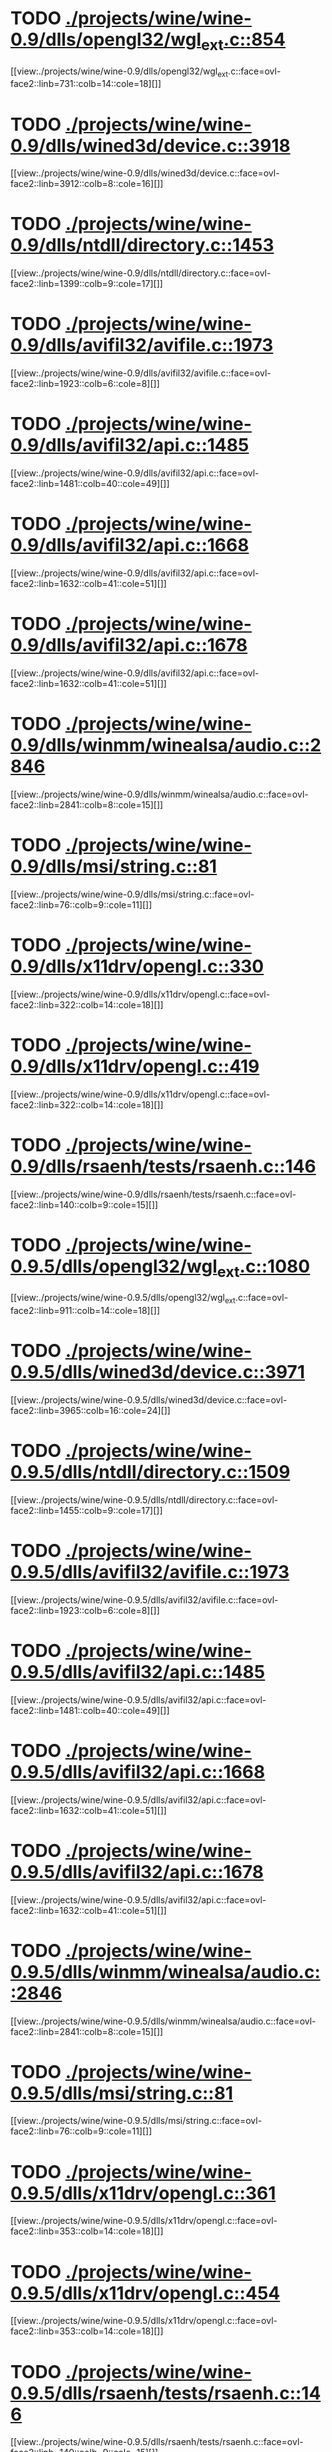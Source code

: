 * TODO [[view:./projects/wine/wine-0.9/dlls/opengl32/wgl_ext.c::face=ovl-face1::linb=854::colb=14::cole=18][ ./projects/wine/wine-0.9/dlls/opengl32/wgl_ext.c::854]]
[[view:./projects/wine/wine-0.9/dlls/opengl32/wgl_ext.c::face=ovl-face2::linb=731::colb=14::cole=18][]]
* TODO [[view:./projects/wine/wine-0.9/dlls/wined3d/device.c::face=ovl-face1::linb=3918::colb=16::cole=24][ ./projects/wine/wine-0.9/dlls/wined3d/device.c::3918]]
[[view:./projects/wine/wine-0.9/dlls/wined3d/device.c::face=ovl-face2::linb=3912::colb=8::cole=16][]]
* TODO [[view:./projects/wine/wine-0.9/dlls/ntdll/directory.c::face=ovl-face1::linb=1453::colb=13::cole=21][ ./projects/wine/wine-0.9/dlls/ntdll/directory.c::1453]]
[[view:./projects/wine/wine-0.9/dlls/ntdll/directory.c::face=ovl-face2::linb=1399::colb=9::cole=17][]]
* TODO [[view:./projects/wine/wine-0.9/dlls/avifil32/avifile.c::face=ovl-face1::linb=1973::colb=6::cole=8][ ./projects/wine/wine-0.9/dlls/avifil32/avifile.c::1973]]
[[view:./projects/wine/wine-0.9/dlls/avifil32/avifile.c::face=ovl-face2::linb=1923::colb=6::cole=8][]]
* TODO [[view:./projects/wine/wine-0.9/dlls/avifil32/api.c::face=ovl-face1::linb=1485::colb=6::cole=15][ ./projects/wine/wine-0.9/dlls/avifil32/api.c::1485]]
[[view:./projects/wine/wine-0.9/dlls/avifil32/api.c::face=ovl-face2::linb=1481::colb=40::cole=49][]]
* TODO [[view:./projects/wine/wine-0.9/dlls/avifil32/api.c::face=ovl-face1::linb=1668::colb=32::cole=42][ ./projects/wine/wine-0.9/dlls/avifil32/api.c::1668]]
[[view:./projects/wine/wine-0.9/dlls/avifil32/api.c::face=ovl-face2::linb=1632::colb=41::cole=51][]]
* TODO [[view:./projects/wine/wine-0.9/dlls/avifil32/api.c::face=ovl-face1::linb=1678::colb=8::cole=18][ ./projects/wine/wine-0.9/dlls/avifil32/api.c::1678]]
[[view:./projects/wine/wine-0.9/dlls/avifil32/api.c::face=ovl-face2::linb=1632::colb=41::cole=51][]]
* TODO [[view:./projects/wine/wine-0.9/dlls/winmm/winealsa/audio.c::face=ovl-face1::linb=2846::colb=8::cole=15][ ./projects/wine/wine-0.9/dlls/winmm/winealsa/audio.c::2846]]
[[view:./projects/wine/wine-0.9/dlls/winmm/winealsa/audio.c::face=ovl-face2::linb=2841::colb=8::cole=15][]]
* TODO [[view:./projects/wine/wine-0.9/dlls/msi/string.c::face=ovl-face1::linb=81::colb=9::cole=11][ ./projects/wine/wine-0.9/dlls/msi/string.c::81]]
[[view:./projects/wine/wine-0.9/dlls/msi/string.c::face=ovl-face2::linb=76::colb=9::cole=11][]]
* TODO [[view:./projects/wine/wine-0.9/dlls/x11drv/opengl.c::face=ovl-face1::linb=330::colb=16::cole=20][ ./projects/wine/wine-0.9/dlls/x11drv/opengl.c::330]]
[[view:./projects/wine/wine-0.9/dlls/x11drv/opengl.c::face=ovl-face2::linb=322::colb=14::cole=18][]]
* TODO [[view:./projects/wine/wine-0.9/dlls/x11drv/opengl.c::face=ovl-face1::linb=419::colb=14::cole=18][ ./projects/wine/wine-0.9/dlls/x11drv/opengl.c::419]]
[[view:./projects/wine/wine-0.9/dlls/x11drv/opengl.c::face=ovl-face2::linb=322::colb=14::cole=18][]]
* TODO [[view:./projects/wine/wine-0.9/dlls/rsaenh/tests/rsaenh.c::face=ovl-face1::linb=146::colb=9::cole=15][ ./projects/wine/wine-0.9/dlls/rsaenh/tests/rsaenh.c::146]]
[[view:./projects/wine/wine-0.9/dlls/rsaenh/tests/rsaenh.c::face=ovl-face2::linb=140::colb=9::cole=15][]]
* TODO [[view:./projects/wine/wine-0.9.5/dlls/opengl32/wgl_ext.c::face=ovl-face1::linb=1080::colb=14::cole=18][ ./projects/wine/wine-0.9.5/dlls/opengl32/wgl_ext.c::1080]]
[[view:./projects/wine/wine-0.9.5/dlls/opengl32/wgl_ext.c::face=ovl-face2::linb=911::colb=14::cole=18][]]
* TODO [[view:./projects/wine/wine-0.9.5/dlls/wined3d/device.c::face=ovl-face1::linb=3971::colb=16::cole=24][ ./projects/wine/wine-0.9.5/dlls/wined3d/device.c::3971]]
[[view:./projects/wine/wine-0.9.5/dlls/wined3d/device.c::face=ovl-face2::linb=3965::colb=16::cole=24][]]
* TODO [[view:./projects/wine/wine-0.9.5/dlls/ntdll/directory.c::face=ovl-face1::linb=1509::colb=13::cole=21][ ./projects/wine/wine-0.9.5/dlls/ntdll/directory.c::1509]]
[[view:./projects/wine/wine-0.9.5/dlls/ntdll/directory.c::face=ovl-face2::linb=1455::colb=9::cole=17][]]
* TODO [[view:./projects/wine/wine-0.9.5/dlls/avifil32/avifile.c::face=ovl-face1::linb=1973::colb=6::cole=8][ ./projects/wine/wine-0.9.5/dlls/avifil32/avifile.c::1973]]
[[view:./projects/wine/wine-0.9.5/dlls/avifil32/avifile.c::face=ovl-face2::linb=1923::colb=6::cole=8][]]
* TODO [[view:./projects/wine/wine-0.9.5/dlls/avifil32/api.c::face=ovl-face1::linb=1485::colb=6::cole=15][ ./projects/wine/wine-0.9.5/dlls/avifil32/api.c::1485]]
[[view:./projects/wine/wine-0.9.5/dlls/avifil32/api.c::face=ovl-face2::linb=1481::colb=40::cole=49][]]
* TODO [[view:./projects/wine/wine-0.9.5/dlls/avifil32/api.c::face=ovl-face1::linb=1668::colb=32::cole=42][ ./projects/wine/wine-0.9.5/dlls/avifil32/api.c::1668]]
[[view:./projects/wine/wine-0.9.5/dlls/avifil32/api.c::face=ovl-face2::linb=1632::colb=41::cole=51][]]
* TODO [[view:./projects/wine/wine-0.9.5/dlls/avifil32/api.c::face=ovl-face1::linb=1678::colb=8::cole=18][ ./projects/wine/wine-0.9.5/dlls/avifil32/api.c::1678]]
[[view:./projects/wine/wine-0.9.5/dlls/avifil32/api.c::face=ovl-face2::linb=1632::colb=41::cole=51][]]
* TODO [[view:./projects/wine/wine-0.9.5/dlls/winmm/winealsa/audio.c::face=ovl-face1::linb=2846::colb=8::cole=15][ ./projects/wine/wine-0.9.5/dlls/winmm/winealsa/audio.c::2846]]
[[view:./projects/wine/wine-0.9.5/dlls/winmm/winealsa/audio.c::face=ovl-face2::linb=2841::colb=8::cole=15][]]
* TODO [[view:./projects/wine/wine-0.9.5/dlls/msi/string.c::face=ovl-face1::linb=81::colb=9::cole=11][ ./projects/wine/wine-0.9.5/dlls/msi/string.c::81]]
[[view:./projects/wine/wine-0.9.5/dlls/msi/string.c::face=ovl-face2::linb=76::colb=9::cole=11][]]
* TODO [[view:./projects/wine/wine-0.9.5/dlls/x11drv/opengl.c::face=ovl-face1::linb=361::colb=16::cole=20][ ./projects/wine/wine-0.9.5/dlls/x11drv/opengl.c::361]]
[[view:./projects/wine/wine-0.9.5/dlls/x11drv/opengl.c::face=ovl-face2::linb=353::colb=14::cole=18][]]
* TODO [[view:./projects/wine/wine-0.9.5/dlls/x11drv/opengl.c::face=ovl-face1::linb=454::colb=14::cole=18][ ./projects/wine/wine-0.9.5/dlls/x11drv/opengl.c::454]]
[[view:./projects/wine/wine-0.9.5/dlls/x11drv/opengl.c::face=ovl-face2::linb=353::colb=14::cole=18][]]
* TODO [[view:./projects/wine/wine-0.9.5/dlls/rsaenh/tests/rsaenh.c::face=ovl-face1::linb=146::colb=9::cole=15][ ./projects/wine/wine-0.9.5/dlls/rsaenh/tests/rsaenh.c::146]]
[[view:./projects/wine/wine-0.9.5/dlls/rsaenh/tests/rsaenh.c::face=ovl-face2::linb=140::colb=9::cole=15][]]
* TODO [[view:./projects/wine/wine-0.9.10/dlls/opengl32/wgl_ext.c::face=ovl-face1::linb=1080::colb=14::cole=18][ ./projects/wine/wine-0.9.10/dlls/opengl32/wgl_ext.c::1080]]
[[view:./projects/wine/wine-0.9.10/dlls/opengl32/wgl_ext.c::face=ovl-face2::linb=911::colb=14::cole=18][]]
* TODO [[view:./projects/wine/wine-0.9.10/dlls/mscms/profile.c::face=ovl-face1::linb=458::colb=32::cole=39][ ./projects/wine/wine-0.9.10/dlls/mscms/profile.c::458]]
[[view:./projects/wine/wine-0.9.10/dlls/mscms/profile.c::face=ovl-face2::linb=444::colb=9::cole=16][]]
* TODO [[view:./projects/wine/wine-0.9.10/dlls/wined3d/device.c::face=ovl-face1::linb=4246::colb=16::cole=24][ ./projects/wine/wine-0.9.10/dlls/wined3d/device.c::4246]]
[[view:./projects/wine/wine-0.9.10/dlls/wined3d/device.c::face=ovl-face2::linb=4240::colb=16::cole=24][]]
* TODO [[view:./projects/wine/wine-0.9.10/dlls/ntdll/directory.c::face=ovl-face1::linb=1509::colb=13::cole=21][ ./projects/wine/wine-0.9.10/dlls/ntdll/directory.c::1509]]
[[view:./projects/wine/wine-0.9.10/dlls/ntdll/directory.c::face=ovl-face2::linb=1455::colb=9::cole=17][]]
* TODO [[view:./projects/wine/wine-0.9.10/dlls/avifil32/avifile.c::face=ovl-face1::linb=1970::colb=6::cole=8][ ./projects/wine/wine-0.9.10/dlls/avifil32/avifile.c::1970]]
[[view:./projects/wine/wine-0.9.10/dlls/avifil32/avifile.c::face=ovl-face2::linb=1920::colb=6::cole=8][]]
* TODO [[view:./projects/wine/wine-0.9.10/dlls/avifil32/api.c::face=ovl-face1::linb=1483::colb=6::cole=15][ ./projects/wine/wine-0.9.10/dlls/avifil32/api.c::1483]]
[[view:./projects/wine/wine-0.9.10/dlls/avifil32/api.c::face=ovl-face2::linb=1479::colb=40::cole=49][]]
* TODO [[view:./projects/wine/wine-0.9.10/dlls/avifil32/api.c::face=ovl-face1::linb=1666::colb=32::cole=42][ ./projects/wine/wine-0.9.10/dlls/avifil32/api.c::1666]]
[[view:./projects/wine/wine-0.9.10/dlls/avifil32/api.c::face=ovl-face2::linb=1630::colb=41::cole=51][]]
* TODO [[view:./projects/wine/wine-0.9.10/dlls/avifil32/api.c::face=ovl-face1::linb=1676::colb=8::cole=18][ ./projects/wine/wine-0.9.10/dlls/avifil32/api.c::1676]]
[[view:./projects/wine/wine-0.9.10/dlls/avifil32/api.c::face=ovl-face2::linb=1630::colb=41::cole=51][]]
* TODO [[view:./projects/wine/wine-0.9.10/dlls/winmm/winealsa/audio.c::face=ovl-face1::linb=2855::colb=8::cole=15][ ./projects/wine/wine-0.9.10/dlls/winmm/winealsa/audio.c::2855]]
[[view:./projects/wine/wine-0.9.10/dlls/winmm/winealsa/audio.c::face=ovl-face2::linb=2850::colb=8::cole=15][]]
* TODO [[view:./projects/wine/wine-0.9.10/dlls/msi/string.c::face=ovl-face1::linb=81::colb=9::cole=11][ ./projects/wine/wine-0.9.10/dlls/msi/string.c::81]]
[[view:./projects/wine/wine-0.9.10/dlls/msi/string.c::face=ovl-face2::linb=76::colb=9::cole=11][]]
* TODO [[view:./projects/wine/wine-0.9.10/dlls/x11drv/opengl.c::face=ovl-face1::linb=362::colb=16::cole=20][ ./projects/wine/wine-0.9.10/dlls/x11drv/opengl.c::362]]
[[view:./projects/wine/wine-0.9.10/dlls/x11drv/opengl.c::face=ovl-face2::linb=354::colb=14::cole=18][]]
* TODO [[view:./projects/wine/wine-0.9.10/dlls/x11drv/opengl.c::face=ovl-face1::linb=455::colb=14::cole=18][ ./projects/wine/wine-0.9.10/dlls/x11drv/opengl.c::455]]
[[view:./projects/wine/wine-0.9.10/dlls/x11drv/opengl.c::face=ovl-face2::linb=354::colb=14::cole=18][]]
* TODO [[view:./projects/wine/wine-0.9.10/dlls/rsaenh/tests/rsaenh.c::face=ovl-face1::linb=146::colb=9::cole=15][ ./projects/wine/wine-0.9.10/dlls/rsaenh/tests/rsaenh.c::146]]
[[view:./projects/wine/wine-0.9.10/dlls/rsaenh/tests/rsaenh.c::face=ovl-face2::linb=140::colb=9::cole=15][]]
* TODO [[view:./projects/wine/wine-0.9.16/dlls/opengl32/wgl_ext.c::face=ovl-face1::linb=1080::colb=14::cole=18][ ./projects/wine/wine-0.9.16/dlls/opengl32/wgl_ext.c::1080]]
[[view:./projects/wine/wine-0.9.16/dlls/opengl32/wgl_ext.c::face=ovl-face2::linb=911::colb=14::cole=18][]]
* TODO [[view:./projects/wine/wine-0.9.16/dlls/mscms/profile.c::face=ovl-face1::linb=458::colb=32::cole=39][ ./projects/wine/wine-0.9.16/dlls/mscms/profile.c::458]]
[[view:./projects/wine/wine-0.9.16/dlls/mscms/profile.c::face=ovl-face2::linb=444::colb=9::cole=16][]]
* TODO [[view:./projects/wine/wine-0.9.16/dlls/winex11.drv/opengl.c::face=ovl-face1::linb=363::colb=16::cole=20][ ./projects/wine/wine-0.9.16/dlls/winex11.drv/opengl.c::363]]
[[view:./projects/wine/wine-0.9.16/dlls/winex11.drv/opengl.c::face=ovl-face2::linb=355::colb=14::cole=18][]]
* TODO [[view:./projects/wine/wine-0.9.16/dlls/winex11.drv/opengl.c::face=ovl-face1::linb=456::colb=14::cole=18][ ./projects/wine/wine-0.9.16/dlls/winex11.drv/opengl.c::456]]
[[view:./projects/wine/wine-0.9.16/dlls/winex11.drv/opengl.c::face=ovl-face2::linb=355::colb=14::cole=18][]]
* TODO [[view:./projects/wine/wine-0.9.16/dlls/ntdll/directory.c::face=ovl-face1::linb=1510::colb=13::cole=21][ ./projects/wine/wine-0.9.16/dlls/ntdll/directory.c::1510]]
[[view:./projects/wine/wine-0.9.16/dlls/ntdll/directory.c::face=ovl-face2::linb=1456::colb=9::cole=17][]]
* TODO [[view:./projects/wine/wine-0.9.16/dlls/avifil32/api.c::face=ovl-face1::linb=1481::colb=6::cole=15][ ./projects/wine/wine-0.9.16/dlls/avifil32/api.c::1481]]
[[view:./projects/wine/wine-0.9.16/dlls/avifil32/api.c::face=ovl-face2::linb=1477::colb=40::cole=49][]]
* TODO [[view:./projects/wine/wine-0.9.16/dlls/avifil32/api.c::face=ovl-face1::linb=1664::colb=32::cole=42][ ./projects/wine/wine-0.9.16/dlls/avifil32/api.c::1664]]
[[view:./projects/wine/wine-0.9.16/dlls/avifil32/api.c::face=ovl-face2::linb=1628::colb=41::cole=51][]]
* TODO [[view:./projects/wine/wine-0.9.16/dlls/avifil32/api.c::face=ovl-face1::linb=1674::colb=8::cole=18][ ./projects/wine/wine-0.9.16/dlls/avifil32/api.c::1674]]
[[view:./projects/wine/wine-0.9.16/dlls/avifil32/api.c::face=ovl-face2::linb=1628::colb=41::cole=51][]]
* TODO [[view:./projects/wine/wine-0.9.16/dlls/winmm/winecoreaudio/audiounit.c::face=ovl-face1::linb=54::colb=8::cole=12][ ./projects/wine/wine-0.9.16/dlls/winmm/winecoreaudio/audiounit.c::54]]
[[view:./projects/wine/wine-0.9.16/dlls/winmm/winecoreaudio/audiounit.c::face=ovl-face2::linb=50::colb=8::cole=12][]]
* TODO [[view:./projects/wine/wine-0.9.16/dlls/winmm/winealsa/audio.c::face=ovl-face1::linb=2883::colb=8::cole=15][ ./projects/wine/wine-0.9.16/dlls/winmm/winealsa/audio.c::2883]]
[[view:./projects/wine/wine-0.9.16/dlls/winmm/winealsa/audio.c::face=ovl-face2::linb=2878::colb=8::cole=15][]]
* TODO [[view:./projects/wine/wine-0.9.16/dlls/rsaenh/tests/rsaenh.c::face=ovl-face1::linb=146::colb=9::cole=15][ ./projects/wine/wine-0.9.16/dlls/rsaenh/tests/rsaenh.c::146]]
[[view:./projects/wine/wine-0.9.16/dlls/rsaenh/tests/rsaenh.c::face=ovl-face2::linb=140::colb=9::cole=15][]]
* TODO [[view:./projects/wine/wine-0.9.21/dlls/mscms/profile.c::face=ovl-face1::linb=458::colb=32::cole=39][ ./projects/wine/wine-0.9.21/dlls/mscms/profile.c::458]]
[[view:./projects/wine/wine-0.9.21/dlls/mscms/profile.c::face=ovl-face2::linb=444::colb=9::cole=16][]]
* TODO [[view:./projects/wine/wine-0.9.21/dlls/winex11.drv/opengl.c::face=ovl-face1::linb=823::colb=5::cole=9][ ./projects/wine/wine-0.9.21/dlls/winex11.drv/opengl.c::823]]
[[view:./projects/wine/wine-0.9.21/dlls/winex11.drv/opengl.c::face=ovl-face2::linb=791::colb=14::cole=18][]]
* TODO [[view:./projects/wine/wine-0.9.21/dlls/winex11.drv/opengl.c::face=ovl-face1::linb=987::colb=16::cole=20][ ./projects/wine/wine-0.9.21/dlls/winex11.drv/opengl.c::987]]
[[view:./projects/wine/wine-0.9.21/dlls/winex11.drv/opengl.c::face=ovl-face2::linb=971::colb=14::cole=18][]]
* TODO [[view:./projects/wine/wine-0.9.21/dlls/winex11.drv/opengl.c::face=ovl-face1::linb=1086::colb=14::cole=18][ ./projects/wine/wine-0.9.21/dlls/winex11.drv/opengl.c::1086]]
[[view:./projects/wine/wine-0.9.21/dlls/winex11.drv/opengl.c::face=ovl-face2::linb=971::colb=14::cole=18][]]
* TODO [[view:./projects/wine/wine-0.9.21/dlls/winex11.drv/opengl.c::face=ovl-face1::linb=1672::colb=16::cole=20][ ./projects/wine/wine-0.9.21/dlls/winex11.drv/opengl.c::1672]]
[[view:./projects/wine/wine-0.9.21/dlls/winex11.drv/opengl.c::face=ovl-face2::linb=1510::colb=16::cole=20][]]
* TODO [[view:./projects/wine/wine-0.9.21/dlls/ntdll/directory.c::face=ovl-face1::linb=1602::colb=13::cole=21][ ./projects/wine/wine-0.9.21/dlls/ntdll/directory.c::1602]]
[[view:./projects/wine/wine-0.9.21/dlls/ntdll/directory.c::face=ovl-face2::linb=1548::colb=9::cole=17][]]
* TODO [[view:./projects/wine/wine-0.9.21/dlls/avifil32/api.c::face=ovl-face1::linb=1481::colb=6::cole=15][ ./projects/wine/wine-0.9.21/dlls/avifil32/api.c::1481]]
[[view:./projects/wine/wine-0.9.21/dlls/avifil32/api.c::face=ovl-face2::linb=1477::colb=40::cole=49][]]
* TODO [[view:./projects/wine/wine-0.9.21/dlls/avifil32/api.c::face=ovl-face1::linb=1664::colb=32::cole=42][ ./projects/wine/wine-0.9.21/dlls/avifil32/api.c::1664]]
[[view:./projects/wine/wine-0.9.21/dlls/avifil32/api.c::face=ovl-face2::linb=1628::colb=41::cole=51][]]
* TODO [[view:./projects/wine/wine-0.9.21/dlls/avifil32/api.c::face=ovl-face1::linb=1674::colb=8::cole=18][ ./projects/wine/wine-0.9.21/dlls/avifil32/api.c::1674]]
[[view:./projects/wine/wine-0.9.21/dlls/avifil32/api.c::face=ovl-face2::linb=1628::colb=41::cole=51][]]
* TODO [[view:./projects/wine/wine-0.9.21/dlls/winmm/winecoreaudio/audiounit.c::face=ovl-face1::linb=54::colb=8::cole=12][ ./projects/wine/wine-0.9.21/dlls/winmm/winecoreaudio/audiounit.c::54]]
[[view:./projects/wine/wine-0.9.21/dlls/winmm/winecoreaudio/audiounit.c::face=ovl-face2::linb=50::colb=8::cole=12][]]
* TODO [[view:./projects/wine/wine-0.9.21/dlls/winmm/winealsa/audio.c::face=ovl-face1::linb=2881::colb=8::cole=15][ ./projects/wine/wine-0.9.21/dlls/winmm/winealsa/audio.c::2881]]
[[view:./projects/wine/wine-0.9.21/dlls/winmm/winealsa/audio.c::face=ovl-face2::linb=2876::colb=8::cole=15][]]
* TODO [[view:./projects/wine/wine-0.9.21/dlls/wininet/internet.c::face=ovl-face1::linb=2011::colb=17::cole=22][ ./projects/wine/wine-0.9.21/dlls/wininet/internet.c::2011]]
[[view:./projects/wine/wine-0.9.21/dlls/wininet/internet.c::face=ovl-face2::linb=1999::colb=9::cole=14][]]
* TODO [[view:./projects/wine/wine-0.9.21/dlls/wininet/internet.c::face=ovl-face1::linb=2051::colb=17::cole=22][ ./projects/wine/wine-0.9.21/dlls/wininet/internet.c::2051]]
[[view:./projects/wine/wine-0.9.21/dlls/wininet/internet.c::face=ovl-face2::linb=1999::colb=9::cole=14][]]
* TODO [[view:./projects/wine/wine-0.9.21/dlls/rsaenh/tests/rsaenh.c::face=ovl-face1::linb=146::colb=9::cole=15][ ./projects/wine/wine-0.9.21/dlls/rsaenh/tests/rsaenh.c::146]]
[[view:./projects/wine/wine-0.9.21/dlls/rsaenh/tests/rsaenh.c::face=ovl-face2::linb=140::colb=9::cole=15][]]
* TODO [[view:./projects/wine/wine-0.9.26/dlls/mscms/profile.c::face=ovl-face1::linb=457::colb=32::cole=39][ ./projects/wine/wine-0.9.26/dlls/mscms/profile.c::457]]
[[view:./projects/wine/wine-0.9.26/dlls/mscms/profile.c::face=ovl-face2::linb=443::colb=9::cole=16][]]
* TODO [[view:./projects/wine/wine-0.9.26/dlls/winex11.drv/opengl.c::face=ovl-face1::linb=845::colb=5::cole=9][ ./projects/wine/wine-0.9.26/dlls/winex11.drv/opengl.c::845]]
[[view:./projects/wine/wine-0.9.26/dlls/winex11.drv/opengl.c::face=ovl-face2::linb=813::colb=14::cole=18][]]
* TODO [[view:./projects/wine/wine-0.9.26/dlls/winex11.drv/opengl.c::face=ovl-face1::linb=1016::colb=16::cole=20][ ./projects/wine/wine-0.9.26/dlls/winex11.drv/opengl.c::1016]]
[[view:./projects/wine/wine-0.9.26/dlls/winex11.drv/opengl.c::face=ovl-face2::linb=1000::colb=14::cole=18][]]
* TODO [[view:./projects/wine/wine-0.9.26/dlls/winex11.drv/opengl.c::face=ovl-face1::linb=1115::colb=14::cole=18][ ./projects/wine/wine-0.9.26/dlls/winex11.drv/opengl.c::1115]]
[[view:./projects/wine/wine-0.9.26/dlls/winex11.drv/opengl.c::face=ovl-face2::linb=1000::colb=14::cole=18][]]
* TODO [[view:./projects/wine/wine-0.9.26/dlls/winex11.drv/opengl.c::face=ovl-face1::linb=1906::colb=16::cole=20][ ./projects/wine/wine-0.9.26/dlls/winex11.drv/opengl.c::1906]]
[[view:./projects/wine/wine-0.9.26/dlls/winex11.drv/opengl.c::face=ovl-face2::linb=1744::colb=16::cole=20][]]
* TODO [[view:./projects/wine/wine-0.9.26/dlls/ntdll/directory.c::face=ovl-face1::linb=1779::colb=13::cole=21][ ./projects/wine/wine-0.9.26/dlls/ntdll/directory.c::1779]]
[[view:./projects/wine/wine-0.9.26/dlls/ntdll/directory.c::face=ovl-face2::linb=1725::colb=9::cole=17][]]
* TODO [[view:./projects/wine/wine-0.9.26/dlls/avifil32/api.c::face=ovl-face1::linb=1480::colb=6::cole=15][ ./projects/wine/wine-0.9.26/dlls/avifil32/api.c::1480]]
[[view:./projects/wine/wine-0.9.26/dlls/avifil32/api.c::face=ovl-face2::linb=1476::colb=40::cole=49][]]
* TODO [[view:./projects/wine/wine-0.9.26/dlls/avifil32/api.c::face=ovl-face1::linb=1663::colb=32::cole=42][ ./projects/wine/wine-0.9.26/dlls/avifil32/api.c::1663]]
[[view:./projects/wine/wine-0.9.26/dlls/avifil32/api.c::face=ovl-face2::linb=1627::colb=41::cole=51][]]
* TODO [[view:./projects/wine/wine-0.9.26/dlls/avifil32/api.c::face=ovl-face1::linb=1673::colb=8::cole=18][ ./projects/wine/wine-0.9.26/dlls/avifil32/api.c::1673]]
[[view:./projects/wine/wine-0.9.26/dlls/avifil32/api.c::face=ovl-face2::linb=1627::colb=41::cole=51][]]
* TODO [[view:./projects/wine/wine-0.9.26/dlls/winmm/winecoreaudio/audiounit.c::face=ovl-face1::linb=54::colb=8::cole=12][ ./projects/wine/wine-0.9.26/dlls/winmm/winecoreaudio/audiounit.c::54]]
[[view:./projects/wine/wine-0.9.26/dlls/winmm/winecoreaudio/audiounit.c::face=ovl-face2::linb=50::colb=8::cole=12][]]
* TODO [[view:./projects/wine/wine-0.9.26/dlls/winmm/winealsa/audio.c::face=ovl-face1::linb=2881::colb=8::cole=15][ ./projects/wine/wine-0.9.26/dlls/winmm/winealsa/audio.c::2881]]
[[view:./projects/wine/wine-0.9.26/dlls/winmm/winealsa/audio.c::face=ovl-face2::linb=2876::colb=8::cole=15][]]
* TODO [[view:./projects/wine/wine-0.9.26/dlls/wininet/internet.c::face=ovl-face1::linb=1920::colb=17::cole=22][ ./projects/wine/wine-0.9.26/dlls/wininet/internet.c::1920]]
[[view:./projects/wine/wine-0.9.26/dlls/wininet/internet.c::face=ovl-face2::linb=1908::colb=9::cole=14][]]
* TODO [[view:./projects/wine/wine-0.9.26/dlls/wininet/internet.c::face=ovl-face1::linb=1960::colb=17::cole=22][ ./projects/wine/wine-0.9.26/dlls/wininet/internet.c::1960]]
[[view:./projects/wine/wine-0.9.26/dlls/wininet/internet.c::face=ovl-face2::linb=1908::colb=9::cole=14][]]
* TODO [[view:./projects/wine/wine-0.9.26/dlls/rsaenh/tests/rsaenh.c::face=ovl-face1::linb=146::colb=9::cole=15][ ./projects/wine/wine-0.9.26/dlls/rsaenh/tests/rsaenh.c::146]]
[[view:./projects/wine/wine-0.9.26/dlls/rsaenh/tests/rsaenh.c::face=ovl-face2::linb=140::colb=9::cole=15][]]
* TODO [[view:./projects/wine/wine-0.9.30/dlls/rpcrt4/rpc_binding.c::face=ovl-face1::linb=1035::colb=25::cole=33][ ./projects/wine/wine-0.9.30/dlls/rpcrt4/rpc_binding.c::1035]]
[[view:./projects/wine/wine-0.9.30/dlls/rpcrt4/rpc_binding.c::face=ovl-face2::linb=1014::colb=21::cole=29][]]
* TODO [[view:./projects/wine/wine-0.9.30/dlls/mscms/profile.c::face=ovl-face1::linb=457::colb=32::cole=39][ ./projects/wine/wine-0.9.30/dlls/mscms/profile.c::457]]
[[view:./projects/wine/wine-0.9.30/dlls/mscms/profile.c::face=ovl-face2::linb=443::colb=9::cole=16][]]
* TODO [[view:./projects/wine/wine-0.9.30/dlls/winex11.drv/opengl.c::face=ovl-face1::linb=1083::colb=18::cole=22][ ./projects/wine/wine-0.9.30/dlls/winex11.drv/opengl.c::1083]]
[[view:./projects/wine/wine-0.9.30/dlls/winex11.drv/opengl.c::face=ovl-face2::linb=1072::colb=14::cole=18][]]
* TODO [[view:./projects/wine/wine-0.9.30/dlls/winex11.drv/opengl.c::face=ovl-face1::linb=1089::colb=18::cole=22][ ./projects/wine/wine-0.9.30/dlls/winex11.drv/opengl.c::1089]]
[[view:./projects/wine/wine-0.9.30/dlls/winex11.drv/opengl.c::face=ovl-face2::linb=1072::colb=14::cole=18][]]
* TODO [[view:./projects/wine/wine-0.9.30/dlls/winex11.drv/opengl.c::face=ovl-face1::linb=1177::colb=14::cole=18][ ./projects/wine/wine-0.9.30/dlls/winex11.drv/opengl.c::1177]]
[[view:./projects/wine/wine-0.9.30/dlls/winex11.drv/opengl.c::face=ovl-face2::linb=1072::colb=14::cole=18][]]
* TODO [[view:./projects/wine/wine-0.9.30/dlls/winex11.drv/opengl.c::face=ovl-face1::linb=2102::colb=16::cole=20][ ./projects/wine/wine-0.9.30/dlls/winex11.drv/opengl.c::2102]]
[[view:./projects/wine/wine-0.9.30/dlls/winex11.drv/opengl.c::face=ovl-face2::linb=1939::colb=16::cole=20][]]
* TODO [[view:./projects/wine/wine-0.9.30/dlls/ntdll/directory.c::face=ovl-face1::linb=1873::colb=13::cole=21][ ./projects/wine/wine-0.9.30/dlls/ntdll/directory.c::1873]]
[[view:./projects/wine/wine-0.9.30/dlls/ntdll/directory.c::face=ovl-face2::linb=1819::colb=9::cole=17][]]
* TODO [[view:./projects/wine/wine-0.9.30/dlls/avifil32/api.c::face=ovl-face1::linb=1480::colb=6::cole=15][ ./projects/wine/wine-0.9.30/dlls/avifil32/api.c::1480]]
[[view:./projects/wine/wine-0.9.30/dlls/avifil32/api.c::face=ovl-face2::linb=1476::colb=40::cole=49][]]
* TODO [[view:./projects/wine/wine-0.9.30/dlls/avifil32/api.c::face=ovl-face1::linb=1663::colb=32::cole=42][ ./projects/wine/wine-0.9.30/dlls/avifil32/api.c::1663]]
[[view:./projects/wine/wine-0.9.30/dlls/avifil32/api.c::face=ovl-face2::linb=1627::colb=41::cole=51][]]
* TODO [[view:./projects/wine/wine-0.9.30/dlls/avifil32/api.c::face=ovl-face1::linb=1673::colb=8::cole=18][ ./projects/wine/wine-0.9.30/dlls/avifil32/api.c::1673]]
[[view:./projects/wine/wine-0.9.30/dlls/avifil32/api.c::face=ovl-face2::linb=1627::colb=41::cole=51][]]
* TODO [[view:./projects/wine/wine-0.9.30/dlls/winealsa.drv/audio.c::face=ovl-face1::linb=2881::colb=8::cole=15][ ./projects/wine/wine-0.9.30/dlls/winealsa.drv/audio.c::2881]]
[[view:./projects/wine/wine-0.9.30/dlls/winealsa.drv/audio.c::face=ovl-face2::linb=2876::colb=8::cole=15][]]
* TODO [[view:./projects/wine/wine-0.9.30/dlls/winecoreaudio.drv/audiounit.c::face=ovl-face1::linb=61::colb=8::cole=12][ ./projects/wine/wine-0.9.30/dlls/winecoreaudio.drv/audiounit.c::61]]
[[view:./projects/wine/wine-0.9.30/dlls/winecoreaudio.drv/audiounit.c::face=ovl-face2::linb=57::colb=8::cole=12][]]
* TODO [[view:./projects/wine/wine-0.9.30/dlls/wininet/internet.c::face=ovl-face1::linb=1936::colb=17::cole=22][ ./projects/wine/wine-0.9.30/dlls/wininet/internet.c::1936]]
[[view:./projects/wine/wine-0.9.30/dlls/wininet/internet.c::face=ovl-face2::linb=1924::colb=9::cole=14][]]
* TODO [[view:./projects/wine/wine-0.9.30/dlls/wininet/internet.c::face=ovl-face1::linb=1976::colb=17::cole=22][ ./projects/wine/wine-0.9.30/dlls/wininet/internet.c::1976]]
[[view:./projects/wine/wine-0.9.30/dlls/wininet/internet.c::face=ovl-face2::linb=1924::colb=9::cole=14][]]
* TODO [[view:./projects/wine/wine-0.9.30/dlls/advapi32/crypt.c::face=ovl-face1::linb=1359::colb=16::cole=20][ ./projects/wine/wine-0.9.30/dlls/advapi32/crypt.c::1359]]
[[view:./projects/wine/wine-0.9.30/dlls/advapi32/crypt.c::face=ovl-face2::linb=1354::colb=6::cole=10][]]
* TODO [[view:./projects/wine/wine-0.9.30/dlls/rsaenh/tests/rsaenh.c::face=ovl-face1::linb=146::colb=9::cole=15][ ./projects/wine/wine-0.9.30/dlls/rsaenh/tests/rsaenh.c::146]]
[[view:./projects/wine/wine-0.9.30/dlls/rsaenh/tests/rsaenh.c::face=ovl-face2::linb=140::colb=9::cole=15][]]
* TODO [[view:./projects/wine/wine-0.9.36/dlls/rpcrt4/rpc_binding.c::face=ovl-face1::linb=1065::colb=25::cole=33][ ./projects/wine/wine-0.9.36/dlls/rpcrt4/rpc_binding.c::1065]]
[[view:./projects/wine/wine-0.9.36/dlls/rpcrt4/rpc_binding.c::face=ovl-face2::linb=1044::colb=21::cole=29][]]
* TODO [[view:./projects/wine/wine-0.9.36/dlls/mscms/profile.c::face=ovl-face1::linb=457::colb=32::cole=39][ ./projects/wine/wine-0.9.36/dlls/mscms/profile.c::457]]
[[view:./projects/wine/wine-0.9.36/dlls/mscms/profile.c::face=ovl-face2::linb=443::colb=9::cole=16][]]
* TODO [[view:./projects/wine/wine-0.9.36/dlls/winex11.drv/opengl.c::face=ovl-face1::linb=1092::colb=18::cole=22][ ./projects/wine/wine-0.9.36/dlls/winex11.drv/opengl.c::1092]]
[[view:./projects/wine/wine-0.9.36/dlls/winex11.drv/opengl.c::face=ovl-face2::linb=1081::colb=14::cole=18][]]
* TODO [[view:./projects/wine/wine-0.9.36/dlls/winex11.drv/opengl.c::face=ovl-face1::linb=1098::colb=18::cole=22][ ./projects/wine/wine-0.9.36/dlls/winex11.drv/opengl.c::1098]]
[[view:./projects/wine/wine-0.9.36/dlls/winex11.drv/opengl.c::face=ovl-face2::linb=1081::colb=14::cole=18][]]
* TODO [[view:./projects/wine/wine-0.9.36/dlls/winex11.drv/opengl.c::face=ovl-face1::linb=1186::colb=14::cole=18][ ./projects/wine/wine-0.9.36/dlls/winex11.drv/opengl.c::1186]]
[[view:./projects/wine/wine-0.9.36/dlls/winex11.drv/opengl.c::face=ovl-face2::linb=1081::colb=14::cole=18][]]
* TODO [[view:./projects/wine/wine-0.9.36/dlls/winex11.drv/opengl.c::face=ovl-face1::linb=2111::colb=16::cole=20][ ./projects/wine/wine-0.9.36/dlls/winex11.drv/opengl.c::2111]]
[[view:./projects/wine/wine-0.9.36/dlls/winex11.drv/opengl.c::face=ovl-face2::linb=1948::colb=16::cole=20][]]
* TODO [[view:./projects/wine/wine-0.9.36/dlls/d3d8/tests/visual.c::face=ovl-face1::linb=58::colb=22::cole=25][ ./projects/wine/wine-0.9.36/dlls/d3d8/tests/visual.c::58]]
[[view:./projects/wine/wine-0.9.36/dlls/d3d8/tests/visual.c::face=ovl-face2::linb=52::colb=22::cole=25][]]
* TODO [[view:./projects/wine/wine-0.9.36/dlls/avifil32/api.c::face=ovl-face1::linb=1479::colb=6::cole=15][ ./projects/wine/wine-0.9.36/dlls/avifil32/api.c::1479]]
[[view:./projects/wine/wine-0.9.36/dlls/avifil32/api.c::face=ovl-face2::linb=1475::colb=40::cole=49][]]
* TODO [[view:./projects/wine/wine-0.9.36/dlls/avifil32/api.c::face=ovl-face1::linb=1662::colb=32::cole=42][ ./projects/wine/wine-0.9.36/dlls/avifil32/api.c::1662]]
[[view:./projects/wine/wine-0.9.36/dlls/avifil32/api.c::face=ovl-face2::linb=1626::colb=41::cole=51][]]
* TODO [[view:./projects/wine/wine-0.9.36/dlls/avifil32/api.c::face=ovl-face1::linb=1672::colb=8::cole=18][ ./projects/wine/wine-0.9.36/dlls/avifil32/api.c::1672]]
[[view:./projects/wine/wine-0.9.36/dlls/avifil32/api.c::face=ovl-face2::linb=1626::colb=41::cole=51][]]
* TODO [[view:./projects/wine/wine-0.9.36/dlls/winealsa.drv/waveout.c::face=ovl-face1::linb=1138::colb=8::cole=15][ ./projects/wine/wine-0.9.36/dlls/winealsa.drv/waveout.c::1138]]
[[view:./projects/wine/wine-0.9.36/dlls/winealsa.drv/waveout.c::face=ovl-face2::linb=1133::colb=8::cole=15][]]
* TODO [[view:./projects/wine/wine-0.9.36/dlls/winecoreaudio.drv/audiounit.c::face=ovl-face1::linb=64::colb=8::cole=12][ ./projects/wine/wine-0.9.36/dlls/winecoreaudio.drv/audiounit.c::64]]
[[view:./projects/wine/wine-0.9.36/dlls/winecoreaudio.drv/audiounit.c::face=ovl-face2::linb=60::colb=8::cole=12][]]
* TODO [[view:./projects/wine/wine-0.9.36/dlls/wininet/internet.c::face=ovl-face1::linb=1935::colb=17::cole=22][ ./projects/wine/wine-0.9.36/dlls/wininet/internet.c::1935]]
[[view:./projects/wine/wine-0.9.36/dlls/wininet/internet.c::face=ovl-face2::linb=1923::colb=9::cole=14][]]
* TODO [[view:./projects/wine/wine-0.9.36/dlls/wininet/internet.c::face=ovl-face1::linb=1975::colb=17::cole=22][ ./projects/wine/wine-0.9.36/dlls/wininet/internet.c::1975]]
[[view:./projects/wine/wine-0.9.36/dlls/wininet/internet.c::face=ovl-face2::linb=1923::colb=9::cole=14][]]
* TODO [[view:./projects/wine/wine-0.9.36/dlls/advapi32/crypt.c::face=ovl-face1::linb=1359::colb=16::cole=20][ ./projects/wine/wine-0.9.36/dlls/advapi32/crypt.c::1359]]
[[view:./projects/wine/wine-0.9.36/dlls/advapi32/crypt.c::face=ovl-face2::linb=1354::colb=6::cole=10][]]
* TODO [[view:./projects/wine/wine-0.9.36/dlls/rsaenh/tests/rsaenh.c::face=ovl-face1::linb=146::colb=9::cole=15][ ./projects/wine/wine-0.9.36/dlls/rsaenh/tests/rsaenh.c::146]]
[[view:./projects/wine/wine-0.9.36/dlls/rsaenh/tests/rsaenh.c::face=ovl-face2::linb=140::colb=9::cole=15][]]
* TODO [[view:./projects/wine/wine-0.9.41/dlls/rpcrt4/rpc_binding.c::face=ovl-face1::linb=1113::colb=25::cole=33][ ./projects/wine/wine-0.9.41/dlls/rpcrt4/rpc_binding.c::1113]]
[[view:./projects/wine/wine-0.9.41/dlls/rpcrt4/rpc_binding.c::face=ovl-face2::linb=1092::colb=21::cole=29][]]
* TODO [[view:./projects/wine/wine-0.9.41/dlls/ddraw/tests/dsurface.c::face=ovl-face1::linb=2159::colb=8::cole=15][ ./projects/wine/wine-0.9.41/dlls/ddraw/tests/dsurface.c::2159]]
[[view:./projects/wine/wine-0.9.41/dlls/ddraw/tests/dsurface.c::face=ovl-face2::linb=2153::colb=8::cole=15][]]
* TODO [[view:./projects/wine/wine-0.9.41/dlls/mscms/profile.c::face=ovl-face1::linb=457::colb=32::cole=39][ ./projects/wine/wine-0.9.41/dlls/mscms/profile.c::457]]
[[view:./projects/wine/wine-0.9.41/dlls/mscms/profile.c::face=ovl-face2::linb=443::colb=9::cole=16][]]
* TODO [[view:./projects/wine/wine-0.9.41/dlls/winex11.drv/opengl.c::face=ovl-face1::linb=1087::colb=18::cole=22][ ./projects/wine/wine-0.9.41/dlls/winex11.drv/opengl.c::1087]]
[[view:./projects/wine/wine-0.9.41/dlls/winex11.drv/opengl.c::face=ovl-face2::linb=1076::colb=14::cole=18][]]
* TODO [[view:./projects/wine/wine-0.9.41/dlls/winex11.drv/opengl.c::face=ovl-face1::linb=1093::colb=18::cole=22][ ./projects/wine/wine-0.9.41/dlls/winex11.drv/opengl.c::1093]]
[[view:./projects/wine/wine-0.9.41/dlls/winex11.drv/opengl.c::face=ovl-face2::linb=1076::colb=14::cole=18][]]
* TODO [[view:./projects/wine/wine-0.9.41/dlls/winex11.drv/opengl.c::face=ovl-face1::linb=1181::colb=14::cole=18][ ./projects/wine/wine-0.9.41/dlls/winex11.drv/opengl.c::1181]]
[[view:./projects/wine/wine-0.9.41/dlls/winex11.drv/opengl.c::face=ovl-face2::linb=1076::colb=14::cole=18][]]
* TODO [[view:./projects/wine/wine-0.9.41/dlls/winex11.drv/opengl.c::face=ovl-face1::linb=2106::colb=16::cole=20][ ./projects/wine/wine-0.9.41/dlls/winex11.drv/opengl.c::2106]]
[[view:./projects/wine/wine-0.9.41/dlls/winex11.drv/opengl.c::face=ovl-face2::linb=1943::colb=16::cole=20][]]
* TODO [[view:./projects/wine/wine-0.9.41/dlls/d3d8/tests/visual.c::face=ovl-face1::linb=58::colb=22::cole=25][ ./projects/wine/wine-0.9.41/dlls/d3d8/tests/visual.c::58]]
[[view:./projects/wine/wine-0.9.41/dlls/d3d8/tests/visual.c::face=ovl-face2::linb=52::colb=22::cole=25][]]
* TODO [[view:./projects/wine/wine-0.9.41/dlls/avifil32/api.c::face=ovl-face1::linb=1479::colb=6::cole=15][ ./projects/wine/wine-0.9.41/dlls/avifil32/api.c::1479]]
[[view:./projects/wine/wine-0.9.41/dlls/avifil32/api.c::face=ovl-face2::linb=1475::colb=40::cole=49][]]
* TODO [[view:./projects/wine/wine-0.9.41/dlls/avifil32/api.c::face=ovl-face1::linb=1662::colb=32::cole=42][ ./projects/wine/wine-0.9.41/dlls/avifil32/api.c::1662]]
[[view:./projects/wine/wine-0.9.41/dlls/avifil32/api.c::face=ovl-face2::linb=1626::colb=41::cole=51][]]
* TODO [[view:./projects/wine/wine-0.9.41/dlls/avifil32/api.c::face=ovl-face1::linb=1672::colb=8::cole=18][ ./projects/wine/wine-0.9.41/dlls/avifil32/api.c::1672]]
[[view:./projects/wine/wine-0.9.41/dlls/avifil32/api.c::face=ovl-face2::linb=1626::colb=41::cole=51][]]
* TODO [[view:./projects/wine/wine-0.9.41/dlls/winealsa.drv/waveout.c::face=ovl-face1::linb=1064::colb=8::cole=15][ ./projects/wine/wine-0.9.41/dlls/winealsa.drv/waveout.c::1064]]
[[view:./projects/wine/wine-0.9.41/dlls/winealsa.drv/waveout.c::face=ovl-face2::linb=1059::colb=8::cole=15][]]
* TODO [[view:./projects/wine/wine-0.9.41/dlls/winecoreaudio.drv/audiounit.c::face=ovl-face1::linb=64::colb=8::cole=12][ ./projects/wine/wine-0.9.41/dlls/winecoreaudio.drv/audiounit.c::64]]
[[view:./projects/wine/wine-0.9.41/dlls/winecoreaudio.drv/audiounit.c::face=ovl-face2::linb=60::colb=8::cole=12][]]
* TODO [[view:./projects/wine/wine-0.9.41/dlls/wininet/internet.c::face=ovl-face1::linb=1958::colb=17::cole=22][ ./projects/wine/wine-0.9.41/dlls/wininet/internet.c::1958]]
[[view:./projects/wine/wine-0.9.41/dlls/wininet/internet.c::face=ovl-face2::linb=1946::colb=9::cole=14][]]
* TODO [[view:./projects/wine/wine-0.9.41/dlls/wininet/internet.c::face=ovl-face1::linb=1998::colb=17::cole=22][ ./projects/wine/wine-0.9.41/dlls/wininet/internet.c::1998]]
[[view:./projects/wine/wine-0.9.41/dlls/wininet/internet.c::face=ovl-face2::linb=1946::colb=9::cole=14][]]
* TODO [[view:./projects/wine/wine-0.9.41/dlls/advapi32/crypt.c::face=ovl-face1::linb=1361::colb=16::cole=20][ ./projects/wine/wine-0.9.41/dlls/advapi32/crypt.c::1361]]
[[view:./projects/wine/wine-0.9.41/dlls/advapi32/crypt.c::face=ovl-face2::linb=1356::colb=6::cole=10][]]
* TODO [[view:./projects/wine/wine-0.9.41/dlls/rsaenh/tests/rsaenh.c::face=ovl-face1::linb=146::colb=9::cole=15][ ./projects/wine/wine-0.9.41/dlls/rsaenh/tests/rsaenh.c::146]]
[[view:./projects/wine/wine-0.9.41/dlls/rsaenh/tests/rsaenh.c::face=ovl-face2::linb=140::colb=9::cole=15][]]
* TODO [[view:./projects/wine/wine-0.9.47/dlls/rpcrt4/rpc_binding.c::face=ovl-face1::linb=1113::colb=25::cole=33][ ./projects/wine/wine-0.9.47/dlls/rpcrt4/rpc_binding.c::1113]]
[[view:./projects/wine/wine-0.9.47/dlls/rpcrt4/rpc_binding.c::face=ovl-face2::linb=1092::colb=21::cole=29][]]
* TODO [[view:./projects/wine/wine-0.9.47/dlls/ddraw/tests/dsurface.c::face=ovl-face1::linb=2206::colb=8::cole=15][ ./projects/wine/wine-0.9.47/dlls/ddraw/tests/dsurface.c::2206]]
[[view:./projects/wine/wine-0.9.47/dlls/ddraw/tests/dsurface.c::face=ovl-face2::linb=2200::colb=8::cole=15][]]
* TODO [[view:./projects/wine/wine-0.9.47/dlls/mscms/profile.c::face=ovl-face1::linb=457::colb=32::cole=39][ ./projects/wine/wine-0.9.47/dlls/mscms/profile.c::457]]
[[view:./projects/wine/wine-0.9.47/dlls/mscms/profile.c::face=ovl-face2::linb=443::colb=9::cole=16][]]
* TODO [[view:./projects/wine/wine-0.9.47/dlls/winex11.drv/opengl.c::face=ovl-face1::linb=892::colb=7::cole=11][ ./projects/wine/wine-0.9.47/dlls/winex11.drv/opengl.c::892]]
[[view:./projects/wine/wine-0.9.47/dlls/winex11.drv/opengl.c::face=ovl-face2::linb=841::colb=16::cole=20][]]
* TODO [[view:./projects/wine/wine-0.9.47/dlls/d3d8/tests/visual.c::face=ovl-face1::linb=58::colb=22::cole=25][ ./projects/wine/wine-0.9.47/dlls/d3d8/tests/visual.c::58]]
[[view:./projects/wine/wine-0.9.47/dlls/d3d8/tests/visual.c::face=ovl-face2::linb=52::colb=22::cole=25][]]
* TODO [[view:./projects/wine/wine-0.9.47/dlls/avifil32/api.c::face=ovl-face1::linb=1479::colb=6::cole=15][ ./projects/wine/wine-0.9.47/dlls/avifil32/api.c::1479]]
[[view:./projects/wine/wine-0.9.47/dlls/avifil32/api.c::face=ovl-face2::linb=1475::colb=40::cole=49][]]
* TODO [[view:./projects/wine/wine-0.9.47/dlls/avifil32/api.c::face=ovl-face1::linb=1662::colb=32::cole=42][ ./projects/wine/wine-0.9.47/dlls/avifil32/api.c::1662]]
[[view:./projects/wine/wine-0.9.47/dlls/avifil32/api.c::face=ovl-face2::linb=1626::colb=41::cole=51][]]
* TODO [[view:./projects/wine/wine-0.9.47/dlls/avifil32/api.c::face=ovl-face1::linb=1672::colb=8::cole=18][ ./projects/wine/wine-0.9.47/dlls/avifil32/api.c::1672]]
[[view:./projects/wine/wine-0.9.47/dlls/avifil32/api.c::face=ovl-face2::linb=1626::colb=41::cole=51][]]
* TODO [[view:./projects/wine/wine-0.9.47/dlls/winealsa.drv/waveout.c::face=ovl-face1::linb=1058::colb=8::cole=15][ ./projects/wine/wine-0.9.47/dlls/winealsa.drv/waveout.c::1058]]
[[view:./projects/wine/wine-0.9.47/dlls/winealsa.drv/waveout.c::face=ovl-face2::linb=1053::colb=8::cole=15][]]
* TODO [[view:./projects/wine/wine-0.9.47/dlls/winecoreaudio.drv/audiounit.c::face=ovl-face1::linb=64::colb=8::cole=12][ ./projects/wine/wine-0.9.47/dlls/winecoreaudio.drv/audiounit.c::64]]
[[view:./projects/wine/wine-0.9.47/dlls/winecoreaudio.drv/audiounit.c::face=ovl-face2::linb=60::colb=8::cole=12][]]
* TODO [[view:./projects/wine/wine-0.9.47/dlls/advapi32/crypt.c::face=ovl-face1::linb=1361::colb=16::cole=20][ ./projects/wine/wine-0.9.47/dlls/advapi32/crypt.c::1361]]
[[view:./projects/wine/wine-0.9.47/dlls/advapi32/crypt.c::face=ovl-face2::linb=1356::colb=6::cole=10][]]
* TODO [[view:./projects/wine/wine-0.9.47/dlls/rsaenh/tests/rsaenh.c::face=ovl-face1::linb=146::colb=9::cole=15][ ./projects/wine/wine-0.9.47/dlls/rsaenh/tests/rsaenh.c::146]]
[[view:./projects/wine/wine-0.9.47/dlls/rsaenh/tests/rsaenh.c::face=ovl-face2::linb=140::colb=9::cole=15][]]
* TODO [[view:./projects/wine/wine-0.9.54/dlls/rpcrt4/rpc_binding.c::face=ovl-face1::linb=1115::colb=25::cole=33][ ./projects/wine/wine-0.9.54/dlls/rpcrt4/rpc_binding.c::1115]]
[[view:./projects/wine/wine-0.9.54/dlls/rpcrt4/rpc_binding.c::face=ovl-face2::linb=1094::colb=21::cole=29][]]
* TODO [[view:./projects/wine/wine-0.9.54/dlls/ddraw/tests/dsurface.c::face=ovl-face1::linb=2215::colb=8::cole=15][ ./projects/wine/wine-0.9.54/dlls/ddraw/tests/dsurface.c::2215]]
[[view:./projects/wine/wine-0.9.54/dlls/ddraw/tests/dsurface.c::face=ovl-face2::linb=2209::colb=8::cole=15][]]
* TODO [[view:./projects/wine/wine-0.9.54/dlls/mscms/profile.c::face=ovl-face1::linb=458::colb=32::cole=39][ ./projects/wine/wine-0.9.54/dlls/mscms/profile.c::458]]
[[view:./projects/wine/wine-0.9.54/dlls/mscms/profile.c::face=ovl-face2::linb=444::colb=9::cole=16][]]
* TODO [[view:./projects/wine/wine-0.9.54/dlls/winex11.drv/opengl.c::face=ovl-face1::linb=894::colb=7::cole=11][ ./projects/wine/wine-0.9.54/dlls/winex11.drv/opengl.c::894]]
[[view:./projects/wine/wine-0.9.54/dlls/winex11.drv/opengl.c::face=ovl-face2::linb=843::colb=16::cole=20][]]
* TODO [[view:./projects/wine/wine-0.9.54/dlls/d3d8/tests/visual.c::face=ovl-face1::linb=58::colb=22::cole=25][ ./projects/wine/wine-0.9.54/dlls/d3d8/tests/visual.c::58]]
[[view:./projects/wine/wine-0.9.54/dlls/d3d8/tests/visual.c::face=ovl-face2::linb=52::colb=22::cole=25][]]
* TODO [[view:./projects/wine/wine-0.9.54/dlls/avifil32/api.c::face=ovl-face1::linb=1479::colb=6::cole=15][ ./projects/wine/wine-0.9.54/dlls/avifil32/api.c::1479]]
[[view:./projects/wine/wine-0.9.54/dlls/avifil32/api.c::face=ovl-face2::linb=1475::colb=40::cole=49][]]
* TODO [[view:./projects/wine/wine-0.9.54/dlls/avifil32/api.c::face=ovl-face1::linb=1662::colb=32::cole=42][ ./projects/wine/wine-0.9.54/dlls/avifil32/api.c::1662]]
[[view:./projects/wine/wine-0.9.54/dlls/avifil32/api.c::face=ovl-face2::linb=1626::colb=41::cole=51][]]
* TODO [[view:./projects/wine/wine-0.9.54/dlls/avifil32/api.c::face=ovl-face1::linb=1672::colb=8::cole=18][ ./projects/wine/wine-0.9.54/dlls/avifil32/api.c::1672]]
[[view:./projects/wine/wine-0.9.54/dlls/avifil32/api.c::face=ovl-face2::linb=1626::colb=41::cole=51][]]
* TODO [[view:./projects/wine/wine-0.9.54/dlls/winealsa.drv/waveout.c::face=ovl-face1::linb=1059::colb=8::cole=15][ ./projects/wine/wine-0.9.54/dlls/winealsa.drv/waveout.c::1059]]
[[view:./projects/wine/wine-0.9.54/dlls/winealsa.drv/waveout.c::face=ovl-face2::linb=1054::colb=8::cole=15][]]
* TODO [[view:./projects/wine/wine-0.9.54/dlls/winecoreaudio.drv/audiounit.c::face=ovl-face1::linb=64::colb=8::cole=12][ ./projects/wine/wine-0.9.54/dlls/winecoreaudio.drv/audiounit.c::64]]
[[view:./projects/wine/wine-0.9.54/dlls/winecoreaudio.drv/audiounit.c::face=ovl-face2::linb=60::colb=8::cole=12][]]
* TODO [[view:./projects/wine/wine-0.9.54/dlls/advapi32/crypt.c::face=ovl-face1::linb=1361::colb=16::cole=20][ ./projects/wine/wine-0.9.54/dlls/advapi32/crypt.c::1361]]
[[view:./projects/wine/wine-0.9.54/dlls/advapi32/crypt.c::face=ovl-face2::linb=1356::colb=6::cole=10][]]
* TODO [[view:./projects/wine/wine-0.9.54/dlls/rsaenh/tests/rsaenh.c::face=ovl-face1::linb=224::colb=9::cole=15][ ./projects/wine/wine-0.9.54/dlls/rsaenh/tests/rsaenh.c::224]]
[[view:./projects/wine/wine-0.9.54/dlls/rsaenh/tests/rsaenh.c::face=ovl-face2::linb=218::colb=9::cole=15][]]
* TODO [[view:./projects/wine/wine-0.9.60/dlls/rpcrt4/rpc_binding.c::face=ovl-face1::linb=1127::colb=25::cole=33][ ./projects/wine/wine-0.9.60/dlls/rpcrt4/rpc_binding.c::1127]]
[[view:./projects/wine/wine-0.9.60/dlls/rpcrt4/rpc_binding.c::face=ovl-face2::linb=1106::colb=21::cole=29][]]
* TODO [[view:./projects/wine/wine-0.9.60/dlls/ddraw/tests/dsurface.c::face=ovl-face1::linb=2221::colb=8::cole=15][ ./projects/wine/wine-0.9.60/dlls/ddraw/tests/dsurface.c::2221]]
[[view:./projects/wine/wine-0.9.60/dlls/ddraw/tests/dsurface.c::face=ovl-face2::linb=2215::colb=8::cole=15][]]
* TODO [[view:./projects/wine/wine-0.9.60/dlls/mscms/profile.c::face=ovl-face1::linb=668::colb=32::cole=39][ ./projects/wine/wine-0.9.60/dlls/mscms/profile.c::668]]
[[view:./projects/wine/wine-0.9.60/dlls/mscms/profile.c::face=ovl-face2::linb=654::colb=9::cole=16][]]
* TODO [[view:./projects/wine/wine-0.9.60/dlls/winex11.drv/opengl.c::face=ovl-face1::linb=900::colb=7::cole=11][ ./projects/wine/wine-0.9.60/dlls/winex11.drv/opengl.c::900]]
[[view:./projects/wine/wine-0.9.60/dlls/winex11.drv/opengl.c::face=ovl-face2::linb=847::colb=16::cole=20][]]
* TODO [[view:./projects/wine/wine-0.9.60/dlls/d3d8/tests/visual.c::face=ovl-face1::linb=58::colb=22::cole=25][ ./projects/wine/wine-0.9.60/dlls/d3d8/tests/visual.c::58]]
[[view:./projects/wine/wine-0.9.60/dlls/d3d8/tests/visual.c::face=ovl-face2::linb=52::colb=22::cole=25][]]
* TODO [[view:./projects/wine/wine-0.9.60/dlls/avifil32/api.c::face=ovl-face1::linb=1480::colb=6::cole=15][ ./projects/wine/wine-0.9.60/dlls/avifil32/api.c::1480]]
[[view:./projects/wine/wine-0.9.60/dlls/avifil32/api.c::face=ovl-face2::linb=1476::colb=40::cole=49][]]
* TODO [[view:./projects/wine/wine-0.9.60/dlls/avifil32/api.c::face=ovl-face1::linb=1663::colb=32::cole=42][ ./projects/wine/wine-0.9.60/dlls/avifil32/api.c::1663]]
[[view:./projects/wine/wine-0.9.60/dlls/avifil32/api.c::face=ovl-face2::linb=1627::colb=41::cole=51][]]
* TODO [[view:./projects/wine/wine-0.9.60/dlls/avifil32/api.c::face=ovl-face1::linb=1673::colb=8::cole=18][ ./projects/wine/wine-0.9.60/dlls/avifil32/api.c::1673]]
[[view:./projects/wine/wine-0.9.60/dlls/avifil32/api.c::face=ovl-face2::linb=1627::colb=41::cole=51][]]
* TODO [[view:./projects/wine/wine-0.9.60/dlls/winealsa.drv/waveout.c::face=ovl-face1::linb=1059::colb=8::cole=15][ ./projects/wine/wine-0.9.60/dlls/winealsa.drv/waveout.c::1059]]
[[view:./projects/wine/wine-0.9.60/dlls/winealsa.drv/waveout.c::face=ovl-face2::linb=1054::colb=8::cole=15][]]
* TODO [[view:./projects/wine/wine-0.9.60/dlls/winecoreaudio.drv/audiounit.c::face=ovl-face1::linb=64::colb=8::cole=12][ ./projects/wine/wine-0.9.60/dlls/winecoreaudio.drv/audiounit.c::64]]
[[view:./projects/wine/wine-0.9.60/dlls/winecoreaudio.drv/audiounit.c::face=ovl-face2::linb=60::colb=8::cole=12][]]
* TODO [[view:./projects/wine/wine-0.9.60/dlls/advapi32/crypt.c::face=ovl-face1::linb=1413::colb=16::cole=20][ ./projects/wine/wine-0.9.60/dlls/advapi32/crypt.c::1413]]
[[view:./projects/wine/wine-0.9.60/dlls/advapi32/crypt.c::face=ovl-face2::linb=1408::colb=6::cole=10][]]
* TODO [[view:./projects/wine/wine-0.9.60/dlls/rsaenh/tests/rsaenh.c::face=ovl-face1::linb=260::colb=9::cole=15][ ./projects/wine/wine-0.9.60/dlls/rsaenh/tests/rsaenh.c::260]]
[[view:./projects/wine/wine-0.9.60/dlls/rsaenh/tests/rsaenh.c::face=ovl-face2::linb=254::colb=9::cole=15][]]
* TODO [[view:./projects/wine/wine-1.1.1/dlls/winealsa.drv/waveout.c::face=ovl-face1::linb=1059::colb=8::cole=15][ ./projects/wine/wine-1.1.1/dlls/winealsa.drv/waveout.c::1059]]
